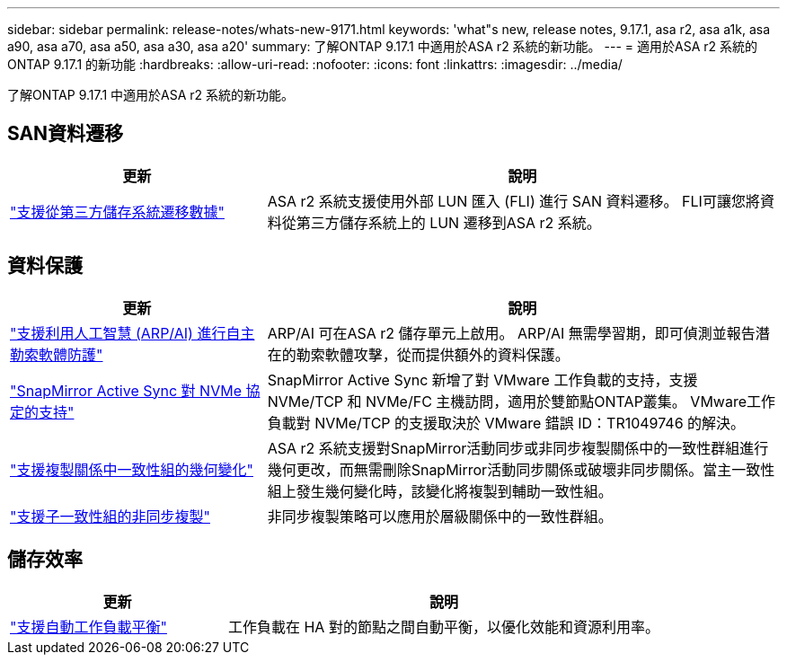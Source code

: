 ---
sidebar: sidebar 
permalink: release-notes/whats-new-9171.html 
keywords: 'what"s new, release notes, 9.17.1, asa r2, asa a1k, asa a90, asa a70, asa a50, asa a30, asa a20' 
summary: 了解ONTAP 9.17.1 中適用於ASA r2 系統的新功能。 
---
= 適用於ASA r2 系統的ONTAP 9.17.1 的新功能
:hardbreaks:
:allow-uri-read: 
:nofooter: 
:icons: font
:linkattrs: 
:imagesdir: ../media/


[role="lead"]
了解ONTAP 9.17.1 中適用於ASA r2 系統的新功能。



== SAN資料遷移

[cols="2,4"]
|===
| 更新 | 說明 


| link:../install-setup/set-up-data-access.html#migrate-data-from-a-third-party-storage-system["支援從第三方儲存系統遷移數據"] | ASA r2 系統支援使用外部 LUN 匯入 (FLI) 進行 SAN 資料遷移。 FLI可讓您將資料從第三方儲存系統上的 LUN 遷移到ASA r2 系統。 
|===


== 資料保護

[cols="2,4"]
|===
| 更新 | 說明 


| link:../secure-data/enable-anti-ransomware-protection.html["支援利用人工智慧 (ARP/AI) 進行自主勒索軟體防護"] | ARP/AI 可在ASA r2 儲存單元上啟用。 ARP/AI 無需學習期，即可偵測並報告潛在的勒索軟體攻擊，從而提供額外的資料保護。 


| link:../data-protection/snapmirror-active-sync.html["SnapMirror Active Sync 對 NVMe 協定的支持"] | SnapMirror Active Sync 新增了對 VMware 工作負載的支持，支援 NVMe/TCP 和 NVMe/FC 主機訪問，適用於雙節點ONTAP叢集。 VMware工作負載對 NVMe/TCP 的支援取決於 VMware 錯誤 ID：TR1049746 的解決。 


| link:../data-protection/manage-consistency-groups.html["支援複製關係中一致性組的幾何變化"] | ASA r2 系統支援對SnapMirror活動同步或非同步複製關係中的一致性群組進行幾何更改，而無需刪除SnapMirror活動同步關係或破壞非同步關係。當主一致性組上發生幾何變化時，該變化將複製到輔助一致性組。 


| link:../data-protection/snapshot-replication.html["支援子一致性組的非同步複製"] | 非同步複製策略可以應用於層級關係中的一致性群組。 
|===


== 儲存效率

[cols="2,4"]
|===
| 更新 | 說明 


| link:../learn-more/hardware-comparison.html["支援自動工作負載平衡"] | 工作負載在 HA 對的節點之間自動平衡，以優化效能和資源利用率。 
|===